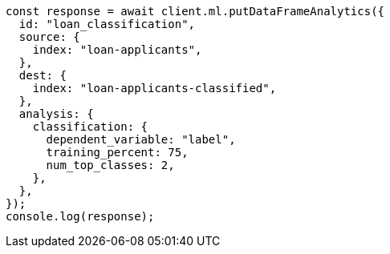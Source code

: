 // This file is autogenerated, DO NOT EDIT
// Use `node scripts/generate-docs-examples.js` to generate the docs examples

[source, js]
----
const response = await client.ml.putDataFrameAnalytics({
  id: "loan_classification",
  source: {
    index: "loan-applicants",
  },
  dest: {
    index: "loan-applicants-classified",
  },
  analysis: {
    classification: {
      dependent_variable: "label",
      training_percent: 75,
      num_top_classes: 2,
    },
  },
});
console.log(response);
----
